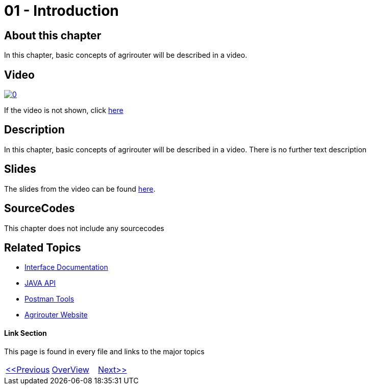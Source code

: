 = 01 - Introduction
:imagesdir: images

== About this chapter
In this chapter, basic concepts of agrirouter will be described in a video.

== Video

image:https://img.youtube.com/vi/o4D3C4z6cDk/0.jpg[link="https://youtu.be/o4D3C4z6cDk"]

If the video is not shown, click link:https://youtu.be/o4D3C4z6cDk[here]

== Description
In this chapter, basic concepts of agrirouter will be described in a video. There is no further text description


== Slides

The slides from the video can be found link:./slides/01_Introduction.pdf[here].

== SourceCodes
This chapter does not include any sourcecodes


== Related Topics
- link:https://github.com//DKE-Data/agrirouter-interface-documentation[Interface Documentation]
- link:https://github.com//DKE-Data/agrirouter-api-java[JAVA API]
- link:https://github.com/DKE-Data/agrirouter-postman-tools[Postman Tools]
- link:https://my-agrirouter.com[Agrirouter Website]


==== Link Section
This page is found in every file and links to the major topics
[width="100%"]
|====
|link:../README.adoc[<<Previous]|link:../README.adoc[OverView]|link:../02_create_developer_account/index.adoc[Next>>]
|====

